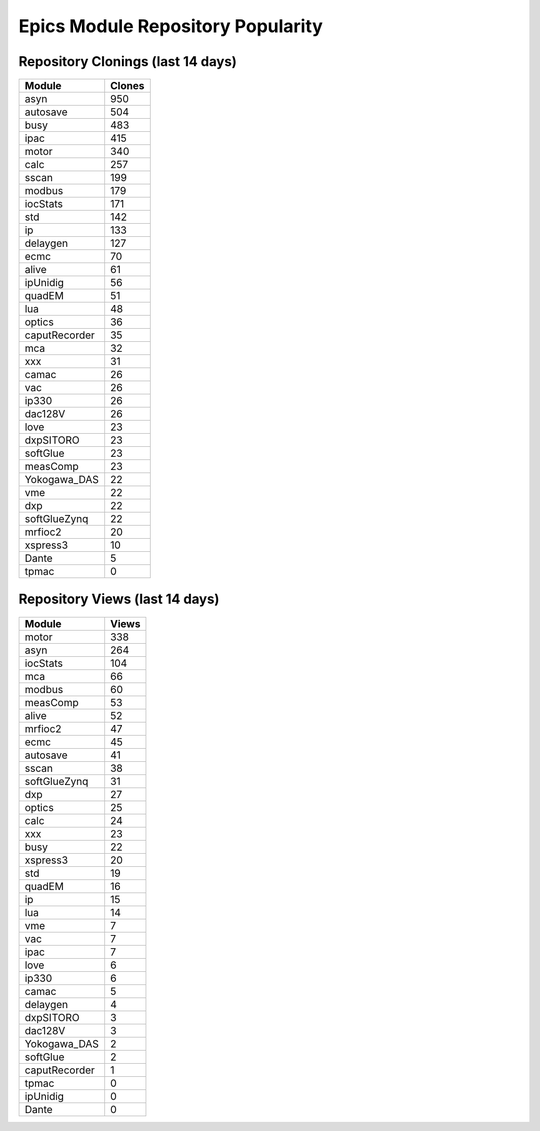 ==================================
Epics Module Repository Popularity
==================================



Repository Clonings (last 14 days)
----------------------------------
.. csv-table::
   :header: Module, Clones

   asyn, 950
   autosave, 504
   busy, 483
   ipac, 415
   motor, 340
   calc, 257
   sscan, 199
   modbus, 179
   iocStats, 171
   std, 142
   ip, 133
   delaygen, 127
   ecmc, 70
   alive, 61
   ipUnidig, 56
   quadEM, 51
   lua, 48
   optics, 36
   caputRecorder, 35
   mca, 32
   xxx, 31
   camac, 26
   vac, 26
   ip330, 26
   dac128V, 26
   love, 23
   dxpSITORO, 23
   softGlue, 23
   measComp, 23
   Yokogawa_DAS, 22
   vme, 22
   dxp, 22
   softGlueZynq, 22
   mrfioc2, 20
   xspress3, 10
   Dante, 5
   tpmac, 0



Repository Views (last 14 days)
-------------------------------
.. csv-table::
   :header: Module, Views

   motor, 338
   asyn, 264
   iocStats, 104
   mca, 66
   modbus, 60
   measComp, 53
   alive, 52
   mrfioc2, 47
   ecmc, 45
   autosave, 41
   sscan, 38
   softGlueZynq, 31
   dxp, 27
   optics, 25
   calc, 24
   xxx, 23
   busy, 22
   xspress3, 20
   std, 19
   quadEM, 16
   ip, 15
   lua, 14
   vme, 7
   vac, 7
   ipac, 7
   love, 6
   ip330, 6
   camac, 5
   delaygen, 4
   dxpSITORO, 3
   dac128V, 3
   Yokogawa_DAS, 2
   softGlue, 2
   caputRecorder, 1
   tpmac, 0
   ipUnidig, 0
   Dante, 0
